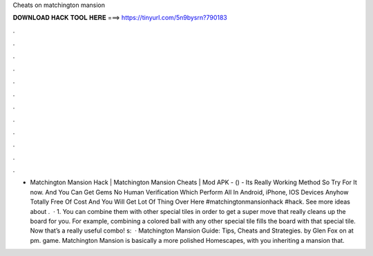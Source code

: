 Cheats on matchington mansion

𝐃𝐎𝐖𝐍𝐋𝐎𝐀𝐃 𝐇𝐀𝐂𝐊 𝐓𝐎𝐎𝐋 𝐇𝐄𝐑𝐄 ===> https://tinyurl.com/5n9bysrn?790183

.

.

.

.

.

.

.

.

.

.

.

.

- Matchington Mansion Hack | Matchington Mansion Cheats | Mod APK - () - Its Really Working Method So Try For It now. And You Can Get Gems No Human Verification Which Perform All In Android, iPhone, IOS Devices Anyhow Totally Free Of Cost And You Will Get Lot Of Thing Over Here #matchingtonmansionhack #hack. See more ideas about .  · 1. You can combine them with other special tiles in order to get a super move that really cleans up the board for you. For example, combining a colored ball with any other special tile fills the board with that special tile. Now that’s a really useful combo! s:   · Matchington Mansion Guide: Tips, Cheats and Strategies. by Glen Fox on at pm. game. Matchington Mansion is basically a more polished Homescapes, with you inheriting a mansion that.
